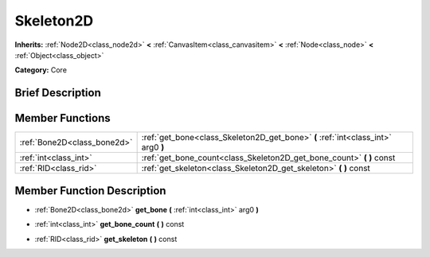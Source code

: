 .. Generated automatically by doc/tools/makerst.py in Godot's source tree.
.. DO NOT EDIT THIS FILE, but the Skeleton2D.xml source instead.
.. The source is found in doc/classes or modules/<name>/doc_classes.

.. _class_Skeleton2D:

Skeleton2D
==========

**Inherits:** :ref:`Node2D<class_node2d>` **<** :ref:`CanvasItem<class_canvasitem>` **<** :ref:`Node<class_node>` **<** :ref:`Object<class_object>`

**Category:** Core

Brief Description
-----------------



Member Functions
----------------

+------------------------------+-----------------------------------------------------------------------------------+
| :ref:`Bone2D<class_bone2d>`  | :ref:`get_bone<class_Skeleton2D_get_bone>` **(** :ref:`int<class_int>` arg0 **)** |
+------------------------------+-----------------------------------------------------------------------------------+
| :ref:`int<class_int>`        | :ref:`get_bone_count<class_Skeleton2D_get_bone_count>` **(** **)** const          |
+------------------------------+-----------------------------------------------------------------------------------+
| :ref:`RID<class_rid>`        | :ref:`get_skeleton<class_Skeleton2D_get_skeleton>` **(** **)** const              |
+------------------------------+-----------------------------------------------------------------------------------+

Member Function Description
---------------------------

.. _class_Skeleton2D_get_bone:

- :ref:`Bone2D<class_bone2d>` **get_bone** **(** :ref:`int<class_int>` arg0 **)**

.. _class_Skeleton2D_get_bone_count:

- :ref:`int<class_int>` **get_bone_count** **(** **)** const

.. _class_Skeleton2D_get_skeleton:

- :ref:`RID<class_rid>` **get_skeleton** **(** **)** const


